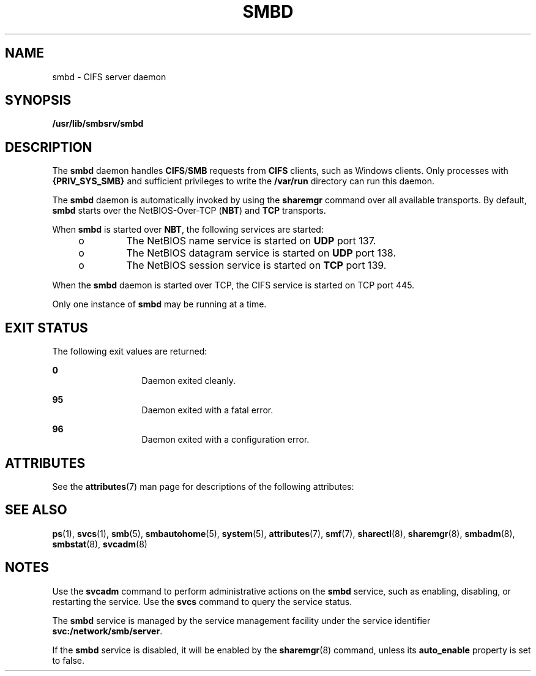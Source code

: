 '\" te
.\" Copyright (c) 2007, Sun Microsystems, Inc. All Rights Reserved.
.\" The contents of this file are subject to the terms of the Common Development and Distribution License (the "License").  You may not use this file except in compliance with the License.
.\" You can obtain a copy of the license at usr/src/OPENSOLARIS.LICENSE or http://www.opensolaris.org/os/licensing.  See the License for the specific language governing permissions and limitations under the License.
.\" When distributing Covered Code, include this CDDL HEADER in each file and include the License file at usr/src/OPENSOLARIS.LICENSE.  If applicable, add the following below this CDDL HEADER, with the fields enclosed by brackets "[]" replaced with your own identifying information: Portions Copyright [yyyy] [name of copyright owner]
.TH SMBD 8 "Feb 5, 2008"
.SH NAME
smbd \- CIFS server daemon
.SH SYNOPSIS
.LP
.nf
\fB/usr/lib/smbsrv/smbd\fR
.fi

.SH DESCRIPTION
.sp
.LP
The \fBsmbd\fR daemon handles \fBCIFS\fR/\fBSMB\fR requests from \fBCIFS\fR
clients, such as Windows clients. Only processes with \fB{PRIV_SYS_SMB}\fR and
sufficient privileges to write the \fB/var/run\fR directory can run this
daemon.
.sp
.LP
The \fBsmbd\fR daemon is automatically invoked by using the \fBsharemgr\fR
command over all available transports. By default, \fBsmbd\fR starts over the
NetBIOS-Over-TCP (\fBNBT\fR) and \fBTCP\fR transports.
.sp
.LP
When \fBsmbd\fR is started over \fBNBT\fR, the following services are started:
.RS +4
.TP
.ie t \(bu
.el o
The NetBIOS name service is started on \fBUDP\fR port 137.
.RE
.RS +4
.TP
.ie t \(bu
.el o
The NetBIOS datagram service is started on \fBUDP\fR port 138.
.RE
.RS +4
.TP
.ie t \(bu
.el o
The NetBIOS session service is started on \fBTCP\fR port 139.
.RE
.sp
.LP
When the \fBsmbd\fR daemon is started over TCP, the CIFS service is started on
TCP port 445.
.sp
.LP
Only one instance of \fBsmbd\fR may be running at a time.
.SH EXIT STATUS
.sp
.LP
The following exit values are returned:
.sp
.ne 2
.na
\fB0\fR
.ad
.RS 13n
Daemon exited cleanly.
.RE

.sp
.ne 2
.na
\fB95\fR
.ad
.RS 13n
Daemon exited with a fatal error.
.RE

.sp
.ne 2
.na
\fB96\fR
.ad
.RS 13n
Daemon exited with a configuration error.
.RE

.SH ATTRIBUTES
.sp
.LP
See the \fBattributes\fR(7) man page for descriptions of the following
attributes:
.sp

.sp
.TS
box;
c | c
l | l .
ATTRIBUTE TYPE	ATTRIBUTE VALUE
_
Interface Stability	Uncommitted
.TE

.SH SEE ALSO
.sp
.LP
\fBps\fR(1),
\fBsvcs\fR(1),
\fBsmb\fR(5),
\fBsmbautohome\fR(5),
\fBsystem\fR(5),
\fBattributes\fR(7),
\fBsmf\fR(7),
\fBsharectl\fR(8),
\fBsharemgr\fR(8),
\fBsmbadm\fR(8),
\fBsmbstat\fR(8),
\fBsvcadm\fR(8)
.SH NOTES
.sp
.LP
Use the \fBsvcadm\fR command to perform administrative actions on the
\fBsmbd\fR service, such as enabling, disabling, or restarting the service. Use
the \fBsvcs\fR command to query the service status.
.sp
.LP
The \fBsmbd\fR service is managed by the service management facility under the
service identifier \fBsvc:/network/smb/server\fR.
.sp
.LP
If the \fBsmbd\fR service is disabled, it will be enabled by the
\fBsharemgr\fR(8) command,  unless its \fBauto_enable\fR  property is set to
false.
